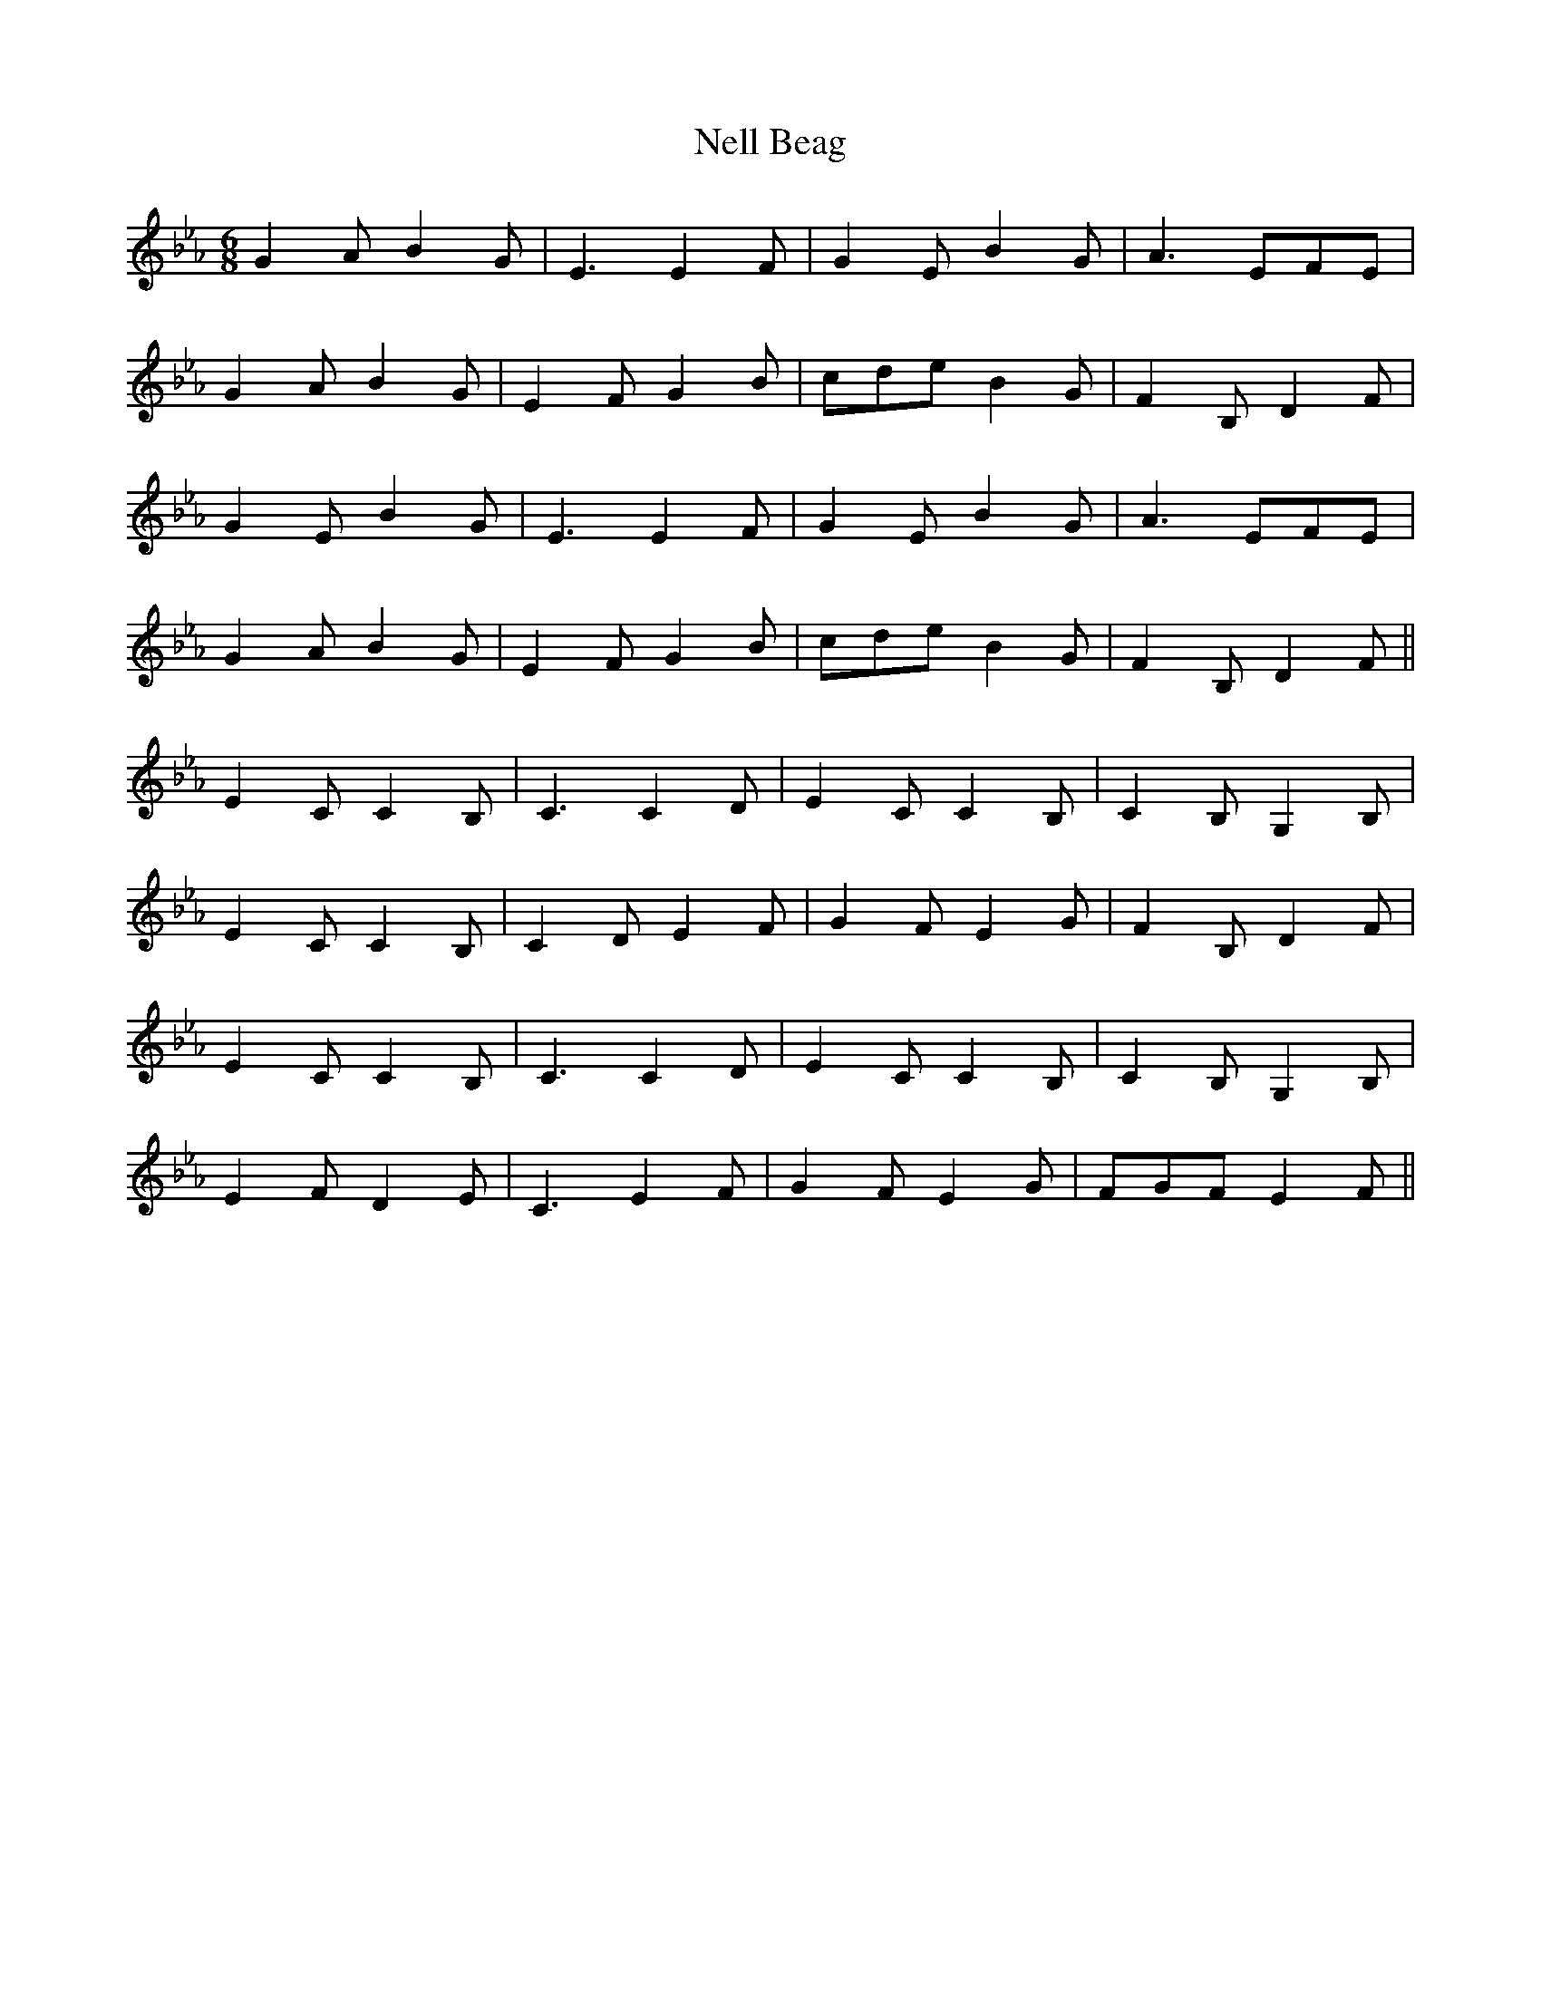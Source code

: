 X: 29098
T: Nell Beag
R: jig
M: 6/8
K: Cdorian
K:Eb
G2 A B2 G|E3 E2 F|G2 E B2 G|A3 EFE|
G2 A B2 G|E2 F G2 B|cde B2 G|F2 B, D2 F|
G2 E B2 G|E3 E2 F|G2 E B2 G|A3 EFE|
G2 A B2 G|E2 F G2 B|cde B2 G|F2 B, D2 F||
E2 C C2 B,|C3 C2 D|E2 C C2 B,|C2 B, G,2 B,|
E2 C C2 B,|C2 D E2 F|G2 F E2 G|F2 B, D2 F|
E2 C C2 B,|C3 C2 D|E2 C C2 B,|C2 B, G,2 B,|
E2 F D2 E|C3 E2 F|G2 F E2 G|FGF E2 F||

